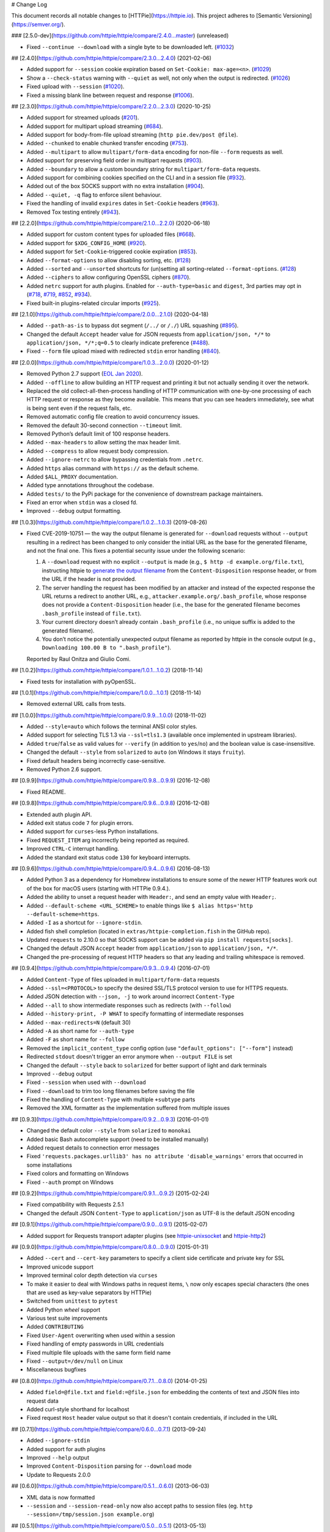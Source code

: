 # Change Log

This document records all notable changes to [HTTPie](https://httpie.io).
This project adheres to [Semantic Versioning](https://semver.org/).



### [2.5.0-dev](https://github.com/httpie/httpie/compare/2.4.0...master) (unreleased)

- Fixed ``--continue --download`` with a single byte to be downloaded left. (`#1032`_)


## [2.4.0](https://github.com/httpie/httpie/compare/2.3.0...2.4.0) (2021-02-06)

- Added support for ``--session`` cookie expiration based on ``Set-Cookie: max-age=<n>``. (`#1029`_)
- Show a ``--check-status`` warning with ``--quiet`` as well, not only when the output is redirected. (`#1026`_)
- Fixed upload with ``--session`` (`#1020`_).
- Fixed a missing blank line between request and response (`#1006`_).


## [2.3.0](https://github.com/httpie/httpie/compare/2.2.0...2.3.0) (2020-10-25)

- Added support for streamed uploads (`#201`_).
- Added support for multipart upload streaming (`#684`_).
- Added support for body-from-file upload streaming (``http pie.dev/post @file``).
- Added ``--chunked`` to enable chunked transfer encoding (`#753`_).
- Added ``--multipart`` to allow ``multipart/form-data`` encoding for non-file ``--form`` requests as well.
- Added support for preserving field order in multipart requests (`#903`_).
- Added ``--boundary`` to allow a custom boundary string for ``multipart/form-data`` requests.
- Added support for combining cookies specified on the CLI and in a session file (`#932`_).
- Added out of the box SOCKS support with no extra installation (`#904`_).
- Added ``--quiet, -q`` flag to enforce silent behaviour.
- Fixed the handling of invalid ``expires`` dates in ``Set-Cookie`` headers (`#963`_).
- Removed Tox testing entirely (`#943`_).


## [2.2.0](https://github.com/httpie/httpie/compare/2.1.0...2.2.0) (2020-06-18)


- Added support for custom content types for uploaded files (`#668`_).
- Added support for ``$XDG_CONFIG_HOME`` (`#920`_).
- Added support for ``Set-Cookie``-triggered cookie expiration (`#853`_).
- Added ``--format-options`` to allow disabling sorting, etc. (`#128`_)
- Added ``--sorted`` and ``--unsorted`` shortcuts for (un)setting all sorting-related ``--format-options``. (`#128`_)
- Added ``--ciphers`` to allow configuring OpenSSL ciphers (`#870`_).
- Added ``netrc`` support for auth plugins. Enabled for ``--auth-type=basic``
  and ``digest``, 3rd parties may opt in (`#718`_, `#719`_, `#852`_, `#934`_).
- Fixed built-in plugins-related circular imports (`#925`_).


## [2.1.0](https://github.com/httpie/httpie/compare/2.0.0...2.1.0) (2020-04-18)


- Added ``--path-as-is`` to bypass dot segment (``/../`` or ``/./``)
  URL squashing (`#895`_).
- Changed the default ``Accept`` header value for JSON requests from
  ``application/json, */*`` to ``application/json, */*;q=0.5``
  to clearly indicate preference (`#488`_).
- Fixed ``--form`` file upload mixed with redirected ``stdin`` error handling
  (`#840`_).


## [2.0.0](https://github.com/httpie/httpie/compare/1.0.3...2.0.0) (2020-01-12)

- Removed Python 2.7 support (`EOL Jan 2020 <https://www.python.org/doc/sunset-python-2/>`_).
- Added ``--offline`` to allow building an HTTP request and printing it but not
  actually sending it over the network.
- Replaced the old collect-all-then-process handling of HTTP communication
  with one-by-one processing of each HTTP request or response as they become
  available. This means that you can see headers immediately,
  see what is being sent even if the request fails, etc.
- Removed automatic config file creation to avoid concurrency issues.
- Removed the default 30-second connection ``--timeout`` limit.
- Removed Python’s default limit of 100 response headers.
- Added ``--max-headers`` to allow setting the max header limit.
- Added ``--compress`` to allow request body compression.
- Added ``--ignore-netrc`` to allow bypassing credentials from ``.netrc``.
- Added ``https`` alias command with ``https://`` as the default scheme.
- Added ``$ALL_PROXY`` documentation.
- Added type annotations throughout the codebase.
- Added ``tests/`` to the PyPi package for the convenience of
  downstream package maintainers.
- Fixed an error when ``stdin`` was a closed fd.
- Improved ``--debug`` output formatting.


## [1.0.3](https://github.com/httpie/httpie/compare/1.0.2...1.0.3) (2019-08-26)


- Fixed CVE-2019-10751 — the way the output filename is generated for
  ``--download`` requests without ``--output`` resulting in a redirect has
  been changed to only consider the initial URL as the base for the generated
  filename, and not the final one. This fixes a potential security issue under
  the following scenario:

  1. A ``--download`` request with no explicit ``--output`` is made (e.g.,
     ``$ http -d example.org/file.txt``), instructing httpie to
     `generate the output filename <https://httpie.org/doc#downloaded-filename>`_
     from the ``Content-Disposition`` response header, or from the URL if the header
     is not provided.
  2. The server handling the request has been modified by an attacker and
     instead of the expected response the URL returns a redirect to another
     URL, e.g., ``attacker.example.org/.bash_profile``, whose response does
     not provide  a ``Content-Disposition`` header (i.e., the base for the
     generated filename becomes ``.bash_profile`` instead of ``file.txt``).
  3. Your current directory doesn’t already contain ``.bash_profile``
     (i.e., no unique suffix is added to the generated filename).
  4. You don’t notice the potentially unexpected output filename
     as reported by httpie in the console output
     (e.g., ``Downloading 100.00 B to ".bash_profile"``).

  Reported by Raul Onitza and Giulio Comi.


## [1.0.2](https://github.com/httpie/httpie/compare/1.0.1...1.0.2) (2018-11-14)


- Fixed tests for installation with pyOpenSSL.


## [1.0.1](https://github.com/httpie/httpie/compare/1.0.0...1.0.1) (2018-11-14)


- Removed external URL calls from tests.


## [1.0.0](https://github.com/httpie/httpie/compare/0.9.9...1.0.0) (2018-11-02)


- Added ``--style=auto`` which follows the terminal ANSI color styles.
- Added support for selecting TLS 1.3 via ``--ssl=tls1.3``
  (available once implemented in upstream libraries).
- Added ``true``/``false`` as valid values for ``--verify``
  (in addition to ``yes``/``no``) and the boolean value is case-insensitive.
- Changed the default ``--style`` from ``solarized`` to ``auto`` (on Windows it stays ``fruity``).
- Fixed default headers being incorrectly case-sensitive.
- Removed Python 2.6 support.



## [0.9.9](https://github.com/httpie/httpie/compare/0.9.8...0.9.9) (2016-12-08)


- Fixed README.


## [0.9.8](https://github.com/httpie/httpie/compare/0.9.6...0.9.8) (2016-12-08)


- Extended auth plugin API.
- Added exit status code ``7`` for plugin errors.
- Added support for ``curses``-less Python installations.
- Fixed ``REQUEST_ITEM`` arg incorrectly being reported as required.
- Improved ``CTRL-C`` interrupt handling.
- Added the standard exit status code ``130`` for keyboard interrupts.


## [0.9.6](https://github.com/httpie/httpie/compare/0.9.4...0.9.6) (2016-08-13)


- Added Python 3 as a dependency for Homebrew installations
  to ensure some of the newer HTTP features work out of the box
  for macOS users (starting with HTTPie 0.9.4.).
- Added the ability to unset a request header with ``Header:``, and send an
  empty value with ``Header;``.
- Added ``--default-scheme <URL_SCHEME>`` to enable things like
  ``$ alias https='http --default-scheme=https``.
- Added ``-I`` as a shortcut for ``--ignore-stdin``.
- Added fish shell completion (located in ``extras/httpie-completion.fish``
  in the GitHub repo).
- Updated ``requests`` to 2.10.0 so that SOCKS support can be added via
  ``pip install requests[socks]``.
- Changed the default JSON ``Accept`` header from ``application/json``
  to ``application/json, */*``.
- Changed the pre-processing of request HTTP headers so that any leading
  and trailing whitespace is removed.


## [0.9.4](https://github.com/httpie/httpie/compare/0.9.3...0.9.4) (2016-07-01)


- Added ``Content-Type`` of files uploaded in ``multipart/form-data`` requests
- Added ``--ssl=<PROTOCOL>`` to specify the desired SSL/TLS protocol version
  to use for HTTPS requests.
- Added JSON detection with ``--json, -j`` to work around incorrect
  ``Content-Type``
- Added ``--all`` to show intermediate responses such as redirects (with ``--follow``)
- Added ``--history-print, -P WHAT`` to specify formatting of intermediate responses
- Added ``--max-redirects=N`` (default 30)
- Added ``-A`` as short name for ``--auth-type``
- Added ``-F`` as short name for ``--follow``
- Removed the ``implicit_content_type`` config option
  (use ``"default_options": ["--form"]`` instead)
- Redirected ``stdout`` doesn't trigger an error anymore when ``--output FILE``
  is set
- Changed the default ``--style`` back to ``solarized`` for better support
  of light and dark terminals
- Improved ``--debug`` output
- Fixed ``--session`` when used with ``--download``
- Fixed ``--download`` to trim too long filenames before saving the file
- Fixed the handling of ``Content-Type`` with multiple ``+subtype`` parts
- Removed the XML formatter as the implementation suffered from multiple issues



## [0.9.3](https://github.com/httpie/httpie/compare/0.9.2...0.9.3) (2016-01-01)


- Changed the default color ``--style`` from ``solarized`` to ``monokai``
- Added basic Bash autocomplete support (need to be installed manually)
- Added request details to connection error messages
- Fixed ``'requests.packages.urllib3' has no attribute 'disable_warnings'``
  errors that occurred in some installations
- Fixed colors and formatting on Windows
- Fixed ``--auth`` prompt on Windows


## [0.9.2](https://github.com/httpie/httpie/compare/0.9.1...0.9.2) (2015-02-24)


- Fixed compatibility with Requests 2.5.1
- Changed the default JSON ``Content-Type`` to ``application/json`` as UTF-8
  is the default JSON encoding


## [0.9.1](https://github.com/httpie/httpie/compare/0.9.0...0.9.1) (2015-02-07)


- Added support for Requests transport adapter plugins
  (see `httpie-unixsocket <https://github.com/httpie/httpie-unixsocket>`_
  and `httpie-http2 <https://github.com/httpie/httpie-http2>`_)


## [0.9.0](https://github.com/httpie/httpie/compare/0.8.0...0.9.0) (2015-01-31)


- Added ``--cert`` and ``--cert-key`` parameters to specify a client side
  certificate and private key for SSL
- Improved unicode support
- Improved terminal color depth detection via ``curses``
- To make it easier to deal with Windows paths in request items, ``\``
  now only escapes special characters (the ones that are used as key-value
  separators by HTTPie)
- Switched from ``unittest`` to ``pytest``
- Added Python `wheel` support
- Various test suite improvements
- Added ``CONTRIBUTING``
- Fixed ``User-Agent`` overwriting when used within a session
- Fixed handling of empty passwords in URL credentials
- Fixed multiple file uploads with the same form field name
- Fixed ``--output=/dev/null`` on Linux
- Miscellaneous bugfixes


## [0.8.0](https://github.com/httpie/httpie/compare/0.7.1...0.8.0) (2014-01-25)


- Added ``field=@file.txt`` and ``field:=@file.json`` for embedding
  the contents of text and JSON files into request data
- Added curl-style shorthand for localhost
- Fixed request ``Host`` header value output so that it doesn't contain
  credentials, if included in the URL


## [0.7.1](https://github.com/httpie/httpie/compare/0.6.0...0.7.1) (2013-09-24)


- Added ``--ignore-stdin``
- Added support for auth plugins
- Improved ``--help`` output
- Improved ``Content-Disposition`` parsing for ``--download`` mode
- Update to Requests 2.0.0


## [0.6.0](https://github.com/httpie/httpie/compare/0.5.1...0.6.0) (2013-06-03)


- XML data is now formatted
- ``--session`` and ``--session-read-only`` now also accept paths to
  session files (eg. ``http --session=/tmp/session.json example.org``)


## [0.5.1](https://github.com/httpie/httpie/compare/0.5.0...0.5.1) (2013-05-13)


- ``Content-*`` and ``If-*`` request headers are not stored in sessions
  anymore as they are request-specific


## [0.5.0](https://github.com/httpie/httpie/compare/0.4.1...0.5.0) (2013-04-27)


- Added a download mode via ``--download``
- Fixes miscellaneous bugs


## [0.4.1](https://github.com/httpie/httpie/compare/0.4.0...0.4.1) (2013-02-26)


- Fixed ``setup.py``


## [0.4.0](https://github.com/httpie/httpie/compare/0.3.0...0.4.0) (2013-02-22)


- Added Python 3.3 compatibility
- Added Requests >= v1.0.4 compatibility
- Added support for credentials in URL
- Added ``--no-option`` for every ``--option`` to be config-friendly
- Mutually exclusive arguments can be specified multiple times. The
  last value is used


## [0.3.0](https://github.com/httpie/httpie/compare/0.2.7...0.3.0) (2012-09-21)


- Allow output redirection on Windows
- Added configuration file
- Added persistent session support
- Renamed ``--allow-redirects`` to ``--follow``
- Improved the usability of ``http --help``
- Fixed installation on Windows with Python 3
- Fixed colorized output on Windows with Python 3
- CRLF HTTP header field separation in the output
- Added exit status code ``2`` for timed-out requests
- Added the option to separate colorizing and formatting
  (``--pretty=all``, ``--pretty=colors`` and ``--pretty=format``)
  ``--ugly`` has bee removed in favor of ``--pretty=none``


## [0.2.7](https://github.com/httpie/httpie/compare/0.2.5...0.2.7) (2012-08-07)


- Added compatibility with Requests 0.13.6
- Added streamed terminal output. ``--stream, -S`` can be used to enable
  streaming also with ``--pretty`` and to ensure a more frequent output
  flushing
- Added support for efficient large file downloads
- Sort headers by name (unless ``--pretty=none``)
- Response body is fetched only when needed (e.g., not with ``--headers``)
- Improved content type matching
- Updated Solarized color scheme
- Windows: Added ``--output FILE`` to store output into a file
  (piping results in corrupted data on Windows)
- Proper handling of binary requests and responses
- Fixed printing of ``multipart/form-data`` requests
- Renamed ``--traceback`` to ``--debug``


## [0.2.6](https://github.com/httpie/httpie/compare/0.2.5...0.2.6) (2012-07-26)


- The short option for ``--headers`` is now ``-h`` (``-t`` has been
  removed, for usage use ``--help``)
- Form data and URL parameters can have multiple fields with the same name
  (e.g.,``http -f url a=1 a=2``)
- Added ``--check-status`` to exit with an error on HTTP 3xx, 4xx and
  5xx (3, 4, and 5, respectively)
- If the output is piped to another program or redirected to a file,
  the default behaviour is to only print the response body
  (It can still be overwritten via the ``--print`` flag.)
- Improved highlighting of HTTP headers
- Added query string parameters (``param==value``)
- Added support for terminal colors under Windows


## [0.2.5](https://github.com/httpie/httpie/compare/0.2.2...0.2.5) (2012-07-17)


- Unicode characters in prettified JSON now don't get escaped for
  improved readability
- --auth now prompts for a password if only a username provided
- Added support for request payloads from a file path with automatic
  ``Content-Type`` (``http URL @/path``)
- Fixed missing query string when displaying the request headers via
  ``--verbose``
- Fixed Content-Type for requests with no data


## [0.2.2](https://github.com/httpie/httpie/compare/0.2.1...0.2.2) (2012-06-24)


- The ``METHOD`` positional argument can now be omitted (defaults to
  ``GET``, or to ``POST`` with data)
- Fixed --verbose --form
- Added support for Tox


## [0.2.1](https://github.com/httpie/httpie/compare/0.2.0...0.2.1) (2012-06-13)


- Added compatibility with ``requests-0.12.1``
- Dropped custom JSON and HTTP lexers in favor of the ones newly included
  in ``pygments-1.5``


## [0.2.0](https://github.com/httpie/httpie/compare/0.1.6...0.2.0) (2012-04-25)


- Added Python 3 support
- Added the ability to print the HTTP request as well as the response
  (see ``--print`` and ``--verbose``)
- Added support for Digest authentication
- Added file upload support
  (``http -f POST file_field_name@/path/to/file``)
- Improved syntax highlighting for JSON
- Added support for field name escaping
- Many bug fixes


## [0.1.6](https://github.com/httpie/httpie/compare/0.1.5...0.1.6) (2012-03-04)


- Fixed ``setup.py``


## [0.1.5](https://github.com/httpie/httpie/compare/0.1.4...0.1.5) (2012-03-04)


- Many improvements and bug fixes


## [0.1.4](https://github.com/httpie/httpie/compare/b966efa...0.1.4) (2012-02-28)


- Many improvements and bug fixes


## [0.1.0](https://github.com/httpie/httpie/commit/b966efa) (2012-02-25)


- Initial public release

.. _#128: https://github.com/httpie/httpie/issues/128
.. _#201: https://github.com/httpie/httpie/issues/201
.. _#488: https://github.com/httpie/httpie/issues/488
.. _#668: https://github.com/httpie/httpie/issues/668
.. _#684: https://github.com/httpie/httpie/issues/684
.. _#718: https://github.com/httpie/httpie/issues/718
.. _#719: https://github.com/httpie/httpie/issues/719
.. _#753: https://github.com/httpie/httpie/issues/753
.. _#840: https://github.com/httpie/httpie/issues/840
.. _#853: https://github.com/httpie/httpie/issues/853
.. _#852: https://github.com/httpie/httpie/issues/852
.. _#870: https://github.com/httpie/httpie/issues/870
.. _#895: https://github.com/httpie/httpie/issues/895
.. _#903: https://github.com/httpie/httpie/issues/903
.. _#920: https://github.com/httpie/httpie/issues/920
.. _#904: https://github.com/httpie/httpie/issues/904
.. _#925: https://github.com/httpie/httpie/issues/925
.. _#932: https://github.com/httpie/httpie/issues/932
.. _#934: https://github.com/httpie/httpie/issues/934
.. _#943: https://github.com/httpie/httpie/issues/943
.. _#963: https://github.com/httpie/httpie/issues/963
.. _#1006: https://github.com/httpie/httpie/issues/1006
.. _#1020: https://github.com/httpie/httpie/issues/1020
.. _#1026: https://github.com/httpie/httpie/issues/1026
.. _#1029: https://github.com/httpie/httpie/issues/1029
.. _#1032: https://github.com/httpie/httpie/issues/1032
